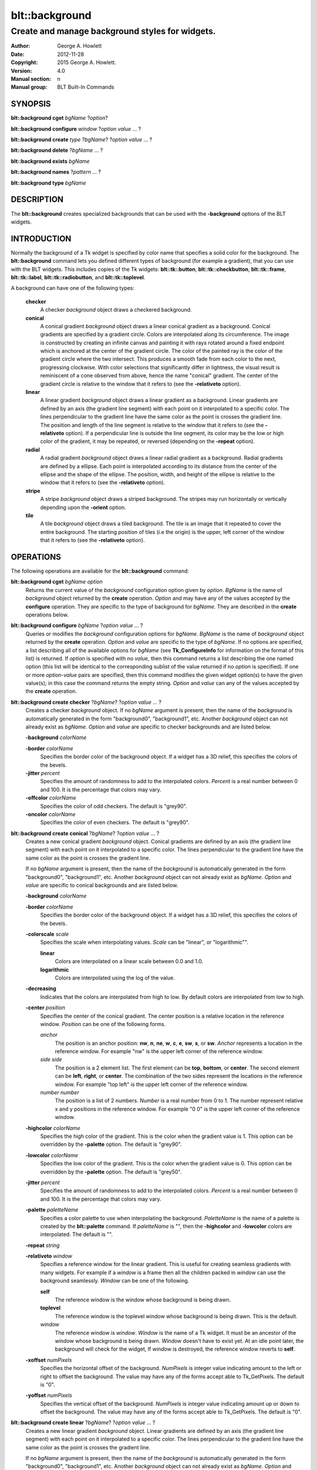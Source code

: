 
===============
blt::background
===============

------------------------------------------------
Create and manage background styles for widgets.
------------------------------------------------

:Author: George A. Howlett
:Date:   2012-11-28
:Copyright: 2015 George A. Howlett.
:Version: 4.0
:Manual section: n
:Manual group: BLT Built-In Commands

SYNOPSIS
--------

**blt::background cget** *bgName* ?\ *option*\ ?

**blt::background configure** *window* ?\ *option* *value* ... ?

**blt::background create** *type* ?\ *bgName*\ ? ?\ *option* *value* ... ?

**blt::background delete**  ?\ *bgName* ... ?

**blt::background exists** *bgName*

**blt::background names** ?\ *pattern* ... ?

**blt::background type** *bgName* 

DESCRIPTION
-----------

The **blt::background** creates specialized backgrounds that can be used
with the **-background** options of the BLT widgets.

INTRODUCTION
------------

Normally the background of a Tk widget is specified by color name that
specifies a solid color for the background.  The **blt::background**
command lets you defined different types of background (for example a
gradient), that you can use with the BLT widgets.  This includes copies of
the Tk widgets: **blt::tk::button**, **blt::tk::checkbutton**,
**blt::tk::frame**, **blt::tk::label**, **blt::tk::radiobutton**, and
**blt::tk::toplevel**.

A background can have one of the following types: 

  **checker**
    A checker *background* object draws a checkered background.
    
  **conical**
    A conical gradient *background* object draws a linear conical gradient
    as a background. Conical gradients are specified by a gradient
    circle. Colors are interpolated along its circumference. The image is
    constructed by creating an infinite canvas and painting it with rays
    rotated around a fixed endpoint which is anchored at the center of the
    gradient circle. The color of the painted ray is the color of the
    gradient circle where the two intersect. This produces a smooth fade
    from each color to the next, progressing clockwise. With color
    selections that significantly differ in lightness, the visual result is
    reminiscent of a cone observed from above, hence the name "conical"
    gradient. The center of the gradient circle is relative to the window
    that it refers to (see the **-relativeto** option).

  **linear**
    A linear gradient *background* object draws a linear gradient as a
    background. Linear gradients are defined by an axis (the gradient line
    segment) with each point on it interpolated to a specific color. The
    lines perpendicular to the gradient line have the same color as the
    point is crosses the gradient line.  The position and length of the
    line segment is relative to the window that it refers to (see the
    **-relativeto** option).  If a perpendicular line is outside the line
    segment, its color may be the low or high color of the gradient, it
    may be repeated, or reversed (depending on the **-repeat** option).

  **radial** 
    A radial gradient *background* object draws a linear radial gradient as
    a background. Radial gradients are defined by a ellipse. Each point is
    interpolated according to its distance from the center of the ellipse
    and the shape of the ellipse.  The position, width, and height of the
    ellipse is relative to the window that it refers to (see the
    **-relativeto** option).
    
  **stripe**
    A stripe *background* object draws a striped background.  The stripes may
    run horizontally or vertically depending upon the **-orient** option.

  **tile**
    A tile *background* object draws a tiled background.  The tile is an
    image that it repeated to cover the entire background.  The starting
    position of tiles (i.e the origin) is the upper, left corner of the
    window that it refers to (see the **-relativeto** option).

OPERATIONS
----------

The following operations are available for the **blt::background** command:

**blt::background cget** *bgName* *option*
  Returns the current value of the *background* configuration option given
  by *option*. *BgName* is the name of *background* object returned by the
  **create** operation. *Option* and may have any of the values accepted by
  the **configure** operation. They are specific to the type of background
  for *bgName*. They are described in the **create** operations below.

**blt::background configure** *bgName* ?\ *option* *value* ... ?
  Queries or modifies the *background* configuration options for
  *bgName*. *BgName* is the name of *background* object returned by the
  **create** operation.  *Option* and *value* are specific to the type
  of *bgName*.  If no options are specified, a list describing all of the
  available options for *bgName* (see **Tk_ConfigureInfo** for information
  on the format of this list) is returned.  If *option* is specified with
  no *value*, then this command returns a list describing the one named
  option (this list will be identical to the corresponding sublist of the
  value returned if no *option* is specified).  If one or more *option*\
  -*value* pairs are specified, then this command modifies the given widget
  option(s) to have the given value(s); in this case the command returns
  the empty string.  *Option* and *value* can any of the values accepted by
  the **create** operation.

**blt::background create checker** ?\ *bgName*\ ? ?\ *option* *value* ... ?
  Creates a checker *background* object. If no *bgName* argument is
  present, then the name of the *background* is automatically generated in
  the form "background0", "background1", etc. Another *background* object
  can not already exist as *bgName*. *Option* and *value* are specific to
  checker backgrounds and are listed below.

  **-background** *colorName*

  **-border** *colorName*
    Specifies the border color of the background object.  If a widget
    has a 3D relief, this specifies the colors of the bevels. 
    
  **-jitter** *percent*
    Specifies the amount of randomness to add to the interpolated colors.
    *Percent* is a real number between 0 and 100.  It is the percentage
    that colors may vary.
     
  **-offcolor** *colorName*
    Specifies the color of odd checkers.  The default is "grey90".

  **-oncolor** *colorName*
    Specifies the color of even checkers. The default is "grey90".

**blt::background create conical** ?\ *bgName*\ ? ?\ *option* *value* ... ?
  Creates a new conical gradient *background* object. Conical gradients are
  defined by an axis (the gradient line segment) with each point on it
  interpolated to a specific color. The lines perpendicular to the gradient
  line have the same color as the point is crosses the gradient line.
  
  If no *bgName* argument is present, then the name of the *background* is
  automatically generated in the form "background0", "background1",
  etc. Another *background* object can not already exist as *bgName*. 
  *Option* and *value* are specific to conical backgrounds and are listed
  below.

  **-background** *colorName*

  **-border** *colorName*
    Specifies the border color of the background object.  If a widget
    has a 3D relief, this specifies the colors of the bevels. 
    
  **-colorscale** *scale*
    Specifies the scale when interpolating values. *Scale* can be "linear",
    or "logarithmic"".

    **linear**
        Colors are interpolated on a linear scale between 0.0 and 1.0.
    **logarithmic**
        Colors are interpolated using the log of the value.
    
  **-decreasing**
    Indicates that the colors are interpolated from high to low.  By
    default colors are interpolated from low to high.

  **-center** *position*
    Specifies the center of the conical gradient.  The center
    position is a relative location in the reference window.  *Position*
    can be one of the following forms.

    *anchor*
        The position is an anchor position: **nw**, **n**, **ne**,
        **w**, **c**, **e**, **sw**, **s**, or **sw**.  *Anchor*
        represents a location in the reference window.  For example "nw"
        is the upper left corner of the reference window.

    *side side*
        The position is a 2 element list. The first element can be **top**,
        **bottom**, or **center**. The second element can be **left**,
        **right**, or **center**.  The combination of the two sides
        represent the locations in the reference window. For example "top
        left" is the upper left corner of the reference window.

    *number number*
        The position is a list of 2 numbers. *Number* is a real number from
        0 to 1. The number represent relative x and y positions in the
        reference window.  For example "0 0" is the upper left corner of
        the reference window.
        
        
  **-highcolor** *colorName*
    Specifies the high color of the gradient.  This is the color
    when the gradient value is 1.  This option can be overridden
    by the **-palette** option. The default is "grey90".

  **-lowcolor** *colorName*
    Specifies the low color of the gradient.  This is the color 
    when the gradient value is 0.  This option can be overridden
    by the **-palette** option.  The default is "grey50".

  **-jitter** *percent*
    Specifies the amount of randomness to add to the interpolated colors.
    *Percent* is a real number between 0 and 100.  It is the percentage
    that colors may vary.
     
  **-palette** *paletteName*
    Specifies a color palette to use when interpolating the background.
    *PaletteName* is the name of a palette is created by the
    **blt::palette** command.  If *paletteName* is "", then the
    **-highcolor** and **-lowcolor** colors are interpolated.  The default
    is "".

  **-repeat** *string*

  **-relativeto** *window*
    Specifies a reference window for the linear gradient.  This is useful
    for creating seamless gradients with many widgets.  For example if a
    *window* is a frame then all the children packed in *window* can use
    the background seamlessly.  *Window* can be one of the following.

    **self**
       The reference window is the window whose background is being drawn.  

    **toplevel**
       The reference window is the toplevel window whose background is
       being drawn.  This is the default.
       
    *window*
       The reference window is *window*.  *Window* is the name of a Tk
       widget.  It must be an ancestor of the window whose background is
       being drawn. *Window* doesn't have to exist yet. At an idle point
       later, the background will check for the widget, If *window* is
       destroyed, the reference window reverts to **self**.
       
  **-xoffset** *numPixels*
    Specifies the horizontal offset of the background. *NumPixels* is
    integer value indicating amount to the left or right to offset the
    background.  The value may have any of the forms accept able to
    Tk_GetPixels.  The default is "0".

  **-yoffset** *numPixels*
    Specifies the vertical offset of the background. *NumPixels* is integer
    value indicating amount up or down to offset the background.  The value
    may have any of the forms accept able to Tk_GetPixels.  The default is
    "0".

**blt::background create linear** ?\ *bgName*\ ? ?\ *option* *value* ... ?
  Creates a new linear gradient *background* object. Linear gradients are
  defined by an axis (the gradient line segment) with each point on it
  interpolated to a specific color. The lines perpendicular to the gradient
  line have the same color as the point is crosses the gradient line.
  
  If no *bgName* argument is present, then the name of the *background* is
  automatically generated in the form "background0", "background1",
  etc. Another *background* object can not already exist as *bgName*.
  *Option* and *value* are specific to linear backgrounds and are listed
  below.

  **-background** *colorName*

  **-border** *colorName*
    Specifies the border color of the background object.  If a widget
    has a 3D relief, this specifies the colors of the bevels. 
    
  **-colorscale** *scale*
    Specifies the scale when interpolating values. *Scale* can be "linear",
    or "logarithmic"".

    **linear**
        Colors are interpolated on a linear scale between 0.0 and 1.0.
    **logarithmic**
        Colors are interpolated using the log of the value.
    
  **-decreasing**
    Indicates that the colors are interpolated from high to low.  By
    default colors are interpolated from low to high.

  **-from** *position*
    Specifies the starting position of linear gradient axis.  The starting
    position is a relative location in the reference window.  *Position*
    can be one of the following forms.

    *anchor*
        The position is an anchor position: **nw**, **n**, **ne**,
        **w**, **c**, **e**, **sw**, **s**, or **sw**.  *Anchor*
        represents a location in the reference window.  For example "nw"
        is the upper left corner of the reference window.

    *side side*
        The position is a 2 element list. The first element can be **top**,
        **bottom**, or **center**. The second element can be **left**,
        **right**, or **center**.  The combination of the two sides
        represent the locations in the reference window. For example "top
        left" is the upper left corner of the reference window.

    *number number*
        The position is a list of 2 numbers. *Number* is a real number from
        0 to 1. The number represent relative x and y positions in the
        reference window.  For example "0 0" is the upper left corner of
        the reference window.
        
        
  **-highcolor** *colorName*
    Specifies the high color of the gradient.  This is the color
    when the gradient value is 1.  This option can be overridden
    by the **-palette** option. The default is "grey90".

  **-lowcolor** *colorName*
    Specifies the low color of the gradient.  This is the color 
    when the gradient value is 0.  This option can be overridden
    by the **-palette** option.  The default is "grey50".

  **-jitter** *percent*
    Specifies the amount of randomness to add to the interpolated colors.
    *Percent* is a real number between 0 and 100.  It is the percentage
    that colors may vary.
     
  **-palette** *paletteName*
    Specifies a color palette to use when interpolating the background.
    *PaletteName* is the name of a palette is created by the
    **blt::palette** command.  If *paletteName* is "", then the
    **-highcolor** and **-lowcolor** colors are interpolated.  The default
    is "".

  **-repeat** *string*

  **-relativeto** *window*
    Specifies a reference window for the linear gradient.  This is useful
    for creating seamless gradients with many widgets.  For example if a
    *window* is a frame then all the children packed in *window* can use
    the background seamlessly.  *Window* can be one of the following.

    **self**
       The reference window is the window whose background is being drawn.  

    **toplevel**
       The reference window is the toplevel window whose background is
       being drawn.  This is the default.
       
    *window*
       The reference window is *window*.  *Window* is the name of a Tk
       widget.  It must be an ancestor of the window whose background is
       being drawn. *Window* doesn't have to exist yet. At an idle point
       later, the background will check for the widget, If *window* is
       destroyed, the reference window reverts to **self**.
       
  **-to** *position*
    Specifies the ending position of linear gradient axis.  The ending
    position is a relative location in the reference window.  *Position*
    can be one of the following.

    *anchor*
        The position is an anchor position: **nw**, **n**, **ne**,
        **w**, **c**, **e**, **sw**, **s**, or **sw**.  *Anchor*
        represents a location in the reference window.  For example "nw"
        is the upper left corner of the reference window.

    *side side*
        The position is a 2 element list. The first element can be **top**,
        **bottom**, or **center**. The second element can be **left**,
        **right**, or **center**.  The combination of the two sides
        represent a location in the reference window. For example "top
        left" is the upper left corner of the reference window.

    *number number*
        The position is a list of 2 numbers. *Number* is a real number from
        0 to 1. The number represent relative x and y positions in the
        reference window.  For example "0 0" is the upper left corner of
        the reference window.

  **-xoffset** *numPixels*
    Specifies the horizontal offset of the background. *NumPixels* is
    integer value indicating amount to the left or right to offset the
    background.  The value may have any of the forms accept able to
    Tk_GetPixels.  The default is "0".

  **-yoffset** *numPixels*
    Specifies the vertical offset of the background. *NumPixels* is integer
    value indicating amount up or down to offset the background.  The value
    may have any of the forms accept able to Tk_GetPixels.  The default is
    "0".

**blt::background create radial** ?\ *bgName*\ ? ?\ *option* *value* ... ?
  Creates a new radial gradient *background* object. Radial gradients are
  defined by an ellipse. Each point is interpolated according to its
  distance from the center of the ellipse and the shape of the ellipse.
  The position, width, and height of the ellipse is relative to the window
  that it refers to (see the **-relativeto** option).

  If no *bgName* argument is present, then the name of the *background* is
  automatically generated in the form "background0", "background1",
  etc. Another *background* object can not already exist as *bgName*.
  *Option* and *value* are specific to radial backgrounds and are listed
  below.

  **-background** *colorName*

  **-border** *colorName*
    Specifies the border color of the background object.  If a widget
    has a 3D relief, this specifies the colors of the bevels. 
    
  **-colorscale** *scale*
    Specifies the scale when interpolating values. *Scale* can be "linear",
    or "logarithmic".

    **linear**
        Colors are interpolated on a linear scale between 0.0 and 1.0.
    **logarithmic**
        Colors are interpolated using the log of the value.
    
  **-decreasing**
    Indicates that the colors are interpolated from high to low.  By
    default colors are interpolated from low to high.

  **-center** *position*
     Specifies the center of the conical gradient.  The center
     position is a relative location in the reference window.  *Position*
     can be one of the following forms.

     *anchor*
        The position is an anchor position: **nw**, **n**, **ne**,
        **w**, **c**, **e**, **sw**, **s**, or **sw**.  *Anchor*
        represents a location in the reference window.  For example "nw"
        is the upper left corner of the reference window.

     *side side*
        The position is a 2 element list. The first element can be **top**,
        **bottom**, or **center**. The second element can be **left**,
        **right**, or **center**.  The combination of the two sides
        represent the locations in the reference window. For example "top
        left" is the upper left corner of the reference window.

     *number number*
        The position is a list of 2 numbers. *Number* is a real number from
        0 to 1. The number represent relative x and y positions in the
        reference window.  For example "0 0" is the upper left corner of
        the reference window.
        
  **-height** *number*
    Specifies the height of the gradient ellipse.  This is the color
    when the gradient value is 1.  This option can be overridden
    by the **-palette** option. The default is "grey90".


  **-highcolor** *colorName*
    Specifies the high color of the gradient.  This is the color
    when the gradient value is 1.  This option can be overridden
    by the **-palette** option. The default is "grey90".

  **-lowcolor** *colorName*
    Specifies the low color of the gradient.  This is the color 
    when the gradient value is 0.  This option can be overridden
    by the **-palette** option.  The default is "grey50".

  **-jitter** *percent*
    Specifies the amount of randomness to add to the interpolated colors.
    *Percent* is a real number between 0 and 100.  It is the percentage
    that colors may vary.
     
  **-palette** *paletteName*
    Specifies a color palette to use when interpolating the background.
    *PaletteName* is the name of a palette is created by the
    **blt::palette** command.  If *paletteName* is "", then the
    **-highcolor** and **-lowcolor** colors are interpolated.  The default
    is "".

  **-repeat** *string*

  **-relativeto** *window*
    Specifies a reference window for the linear gradient.  This is useful
    for creating seamless gradients with many widgets.  For example if a
    *window* is a frame then all the children packed in *window* can use
    the background seamlessly.  *Window* can be one of the following.

    **self**
       The reference window is the window whose background is being drawn.  

    **toplevel**
       The reference window is the toplevel window whose background is
       being drawn.  This is the default.
       
    *window*
       The reference window is *window*.  *Window* is the name of a Tk
       widget.  It must be an ancestor of the window whose background is
       being drawn. *Window* doesn't have to exist yet. At an idle point
       later, the background will check for the widget, If *window* is
       destroyed, the reference window reverts to **self**.
       
  **-width** *number*
    Specifies the width of the gradient ellipse.  This is the color
    when the gradient value is 1.  This option can be overridden
    by the **-palette** option. The default is "grey90".

  **-xoffset** *numPixels*
    Specifies the horizontal offset of the background. *NumPixels* is
    integer value indicating amount to the left or right to offset the
    background.  The value may have any of the forms accept able to
    Tk_GetPixels.  The default is "0".

  **-yoffset** *numPixels*
    Specifies the vertical offset of the background. *NumPixels* is integer
    value indicating amount up or down to offset the background.  The value
    may have any of the forms accept able to Tk_GetPixels.  The default is
    "0".

**blt::background create stripe** ?\ *bgName*\ ? ?\ *option* *value* ... ?
  Creates a stripe *background* object.  If no *bgName* argument is
  present, then the name of the *background* is automatically generated in
  the form "background0", "background1", etc. Another *background* object
  can not already exist as *bgName*. *Option* and *value* are specific to
  stripe backgrounds and are listed below.

  **-background** *colorName*

  **-border** *colorName*
    Specifies the border color of the background object.  If a widget
    has a 3D relief, this specifies the colors of the bevels. 
    
  **-jitter** *percent*
    Specifies the amount of randomness to add to the colors.  *Percent* is
    a real number between 0 and 100.  It is the percentage that colors may
    vary.
     
  **-offcolor** *colorName*
    Specifies the color of odd stripes.  The default is "grey90".

  **-oncolor** *colorName*
    Specifies the color of even stripes. The default is "grey90".

  **-orient** *orient*
    Specifies the orientation of the stripes.  *Orient* may be "vertical"
    of "horizontal".  The default is "vertical".

  **-xoffset** *numPixels*
    Specifies the horizontal offset of the background. *NumPixels* is
    integer value indicating amount to the left or right to offset the
    background.  The value may have any of the forms accept able to
    Tk_GetPixels.  The default is "0".

  **-yoffset** *numPixels*
    Specifies the vertical offset of the background. *NumPixels* is integer
    value indicating amount up or down to offset the background.  The value
    may have any of the forms accept able to Tk_GetPixels.  The default is
    "0".

**blt::background create tile** ?\ *bgName*\ ? ?\ *option* *value* ... ?
  Creates a tile *background* object.  If no *bgName* argument is present,
  then the name of the *background* is automatically generated in the form
  "background0", "background1", etc. Another *background* object can not
  already exist as *bgName*. *Option* and *value* are specific to tile
  backgrounds and are listed below.

  **-border** *colorName*
    Specifies the border color of the background object.  If a widget has a
    3D relief, this specifies the colors of the bevels and the background
    when there is no tiled image (see the **-image** option below).
    *ColorName* can be any name accepted by **Tk_GetColor**.  The default
    is "grey85".

  **-image** *imageName*
    Specifies the image to use as the tile for the background.  *ImageName*
    must be the name of a Tk **photo** or BLT **picture** image.

  **-jitter** *percent*
    Specifies the amount of randomness to add to the image's colors.
    *Percent* is a real number between 0 and 100.  It is the percentage
    that colors may vary.
     
  **-relativeto** *refName*
    Specifies a reference window to use of the origin the tile. *RefName*
    is the name of a Tk widget.  This is useful for creating seamless tiles
    with many widgets.  For example is a frame is *refName* then all the
    children packed in *refName* can use the same tile seamlessly.  If
    *refName* is "", then the origin is based on the widget using the tile.
    The default is "".

  **-xoffset** *numPixels*
    Specifies the horizontal offset of the background. *NumPixels* is
    integer value indicating amount to the left or right to offset the
    background.  The value may have any of the forms accept able to
    Tk_GetPixels.  The default is "0".

  **-yoffset** *numPixels*
    Specifies the vertical offset of the background. *NumPixels* is integer
    value indicating amount up or down to offset the background.  The value
    may have any of the forms accept able to Tk_GetPixels.  The default is
    "0".

**blt::background delete** ?\ *bgName* ... ?
  Releases resources allocated by the background command for *window*, including
  the background window.  User events will again be received again by *window*.
  Resources are also released when *window* is destroyed. *Window* must be
  the name of a widget specified in the **create** operation, otherwise an
  error is reported.

**blt::background exists** *bgName*
  Indicates if the background *bgName* exists. *BgName* is the name of a
  background created by the **create** operation. Returns "1" if the named
  background exists, "0" otherwise.  

**blt::background names** ?\ *pattern* ... ?
  Returns the names of all the backgrounds.  If one or more *pattern*
  arguments are provided, then the name of any background matching
  *pattern* will be returned. *Pattern* is a glob-style pattern.

**blt::background type** *bgName*
  Returns the type of the background for *bgName*.  *BgName* is the name
  of a background created by the **create** operation.


EXAMPLE
-------

Create a *background* object with the **blt::background** command.

 ::

    package require BLT

    # Create a new linear gradient background.
    blt::background create linear myBackground \
        -from n -to s -lowcolor grey80 -highcolor grey95 \
        -relativeto .frame -jitter 10
        
Now we can create widgets that use the background.

 ::

    blt::tk::frame .frame -bg myBackground
    blt::tk::label .frame.label -text "Label" -bg myBackground
    blt::tk::button .frame.label -text "Button" -bg myBackground
    blt::graph .frame.graph -bg myBackground

To remove the background, use the **delete** operation.

 ::

    blt::background delete myBackground
     
Please note the following:

1. The backgrounds created by the **blt::background** command are only
   recognized by BLT widgets.

2. The reference window designated with the **-relativeto** option doesn't
   have to already exist when you create the background.

3. If you change a background option (such as **-highcolor**) all the
   widgets using the background object will be notified and automatically
   redraw themselves.

4. Backgrounds are reference counted.  If you delete a background, its
   resources are not freed until no widget is using it.
   
KEYWORDS
--------
background, window


COPYRIGHT
---------

2015 George A. Howlett. All rights reserved.

Redistribution and use in source and binary forms, with or without
modification, are permitted provided that the following conditions are
met:

 1) Redistributions of source code must retain the above copyright
    notice, this list of conditions and the following disclaimer.
 2) Redistributions in binary form must reproduce the above copyright
    notice, this list of conditions and the following disclaimer in
    the documentation and/or other materials provided with the distribution.
 3) Neither the name of the authors nor the names of its contributors may
    be used to endorse or promote products derived from this software
    without specific prior written permission.
 4) Products derived from this software may not be called "BLT" nor may
    "BLT" appear in their names without specific prior written permission
    from the author.

THIS SOFTWARE IS PROVIDED ''AS IS'' AND ANY EXPRESS OR IMPLIED WARRANTIES,
INCLUDING, BUT NOT LIMITED TO, THE IMPLIED WARRANTIES OF MERCHANTABILITY
AND FITNESS FOR A PARTICULAR PURPOSE ARE DISCLAIMED. IN NO EVENT SHALL THE
AUTHORS OR COPYRIGHT HOLDERS BE LIABLE FOR ANY DIRECT, INDIRECT,
INCIDENTAL, SPECIAL, EXEMPLARY, OR CONSEQUENTIAL DAMAGES (INCLUDING, BUT
NOT LIMITED TO, PROCUREMENT OF SUBSTITUTE GOODS OR SERVICES; LOSS OF USE,
DATA, OR PROFITS; OR BUSINESS INTERRUPTION) HOWEVER CAUSED AND ON ANY
THEORY OF LIABILITY, WHETHER IN CONTRACT, STRICT LIABILITY, OR TORT
(INCLUDING NEGLIGENCE OR OTHERWISE) ARISING IN ANY WAY OUT OF THE USE OF
THIS SOFTWARE, EVEN IF ADVISED OF THE POSSIBILITY OF SUCH DAMAGE.
